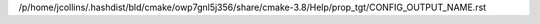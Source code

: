 /p/home/jcollins/.hashdist/bld/cmake/owp7gnl5j356/share/cmake-3.8/Help/prop_tgt/CONFIG_OUTPUT_NAME.rst